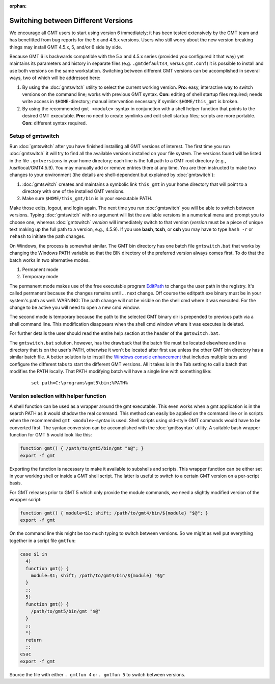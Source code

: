 :orphan:

Switching between Different Versions
====================================

We encourage all GMT users to start using version 6 immediately; it
has been tested extensively by the GMT team and has benefitted from
bug reports for the 5.x and 4.5.x versions. Users who still worry about
the new version breaking things may install GMT 4.5.x, 5, and/or 6 side
by side.

Because GMT 6 is backwards compatible with the 5.x and 4.5.x series
(provided you configured it that way) yet maintains its parameters and
history in separate files (e.g. ``.gmtdefaults4``, versus ``gmt.conf``)
it is possible to install and use both versions on the same workstation.
Switching between different GMT versions can be accomplished in several
ways, two of which will be addressed here:

#. By using the :doc:`gmtswitch` utility to select the current working version.
   **Pro:** easy, interactive way to switch versions on the command line; works with
   previous GMT syntax. **Con:** editing of shell startup files required; needs write
   access in ``$HOME``-directory; manual intervention necessary if symlink
   ``$HOME/this_gmt`` is broken.

#. By using the recommended ``gmt <module>``-syntax in conjunction with a shell
   helper function that points to the desired GMT executable. **Pro:** no need to
   create symlinks and edit shell startup files; scripts are more portable.
   **Con:** different syntax required.

Setup of gmtswitch
------------------

Run :doc:`gmtswitch` after you have finished installing all
GMT versions of interest. The first time you run :doc:`gmtswitch` it
will try to find all the available versions installed on your file
system. The versions found will be listed in the file ``.gmtversions`` in your home
directory; each line is the full path to a GMT root directory (e.g.,
/usr/local/GMT4.5.9). You may manually add or remove entries there at
any time. You are then instructed to make two changes to your
environment (the details are shell-dependent but explained by :doc:`gmtswitch`):

#. :doc:`gmtswitch` creates and maintains a symbolic link ``this_gmt`` in your home
   directory that will point to a directory with one of the installed
   GMT versions.

#. Make sure ``$HOME/this_gmt/bin`` is in your executable PATH.

Make those edits, logout, and login again. The next time you
run :doc:`gmtswitch` you will be able to switch between versions. Typing
:doc:`gmtswitch` with no argument will list the available versions in a
numerical menu and prompt you to choose one, whereas :doc:`gmtswitch`
*version* will immediately switch to that version (*version* must be a
piece of unique text making up the full path to a version, e.g., 4.5.9).
If you use **bash**, **tcsh**, or **csh** you may have to type ``hash -r`` or
``rehash`` to initiate the path changes.

On Windows, the process is somewhat similar. The GMT bin directory has one batch file
``gmtswitch.bat`` that works by changing the Windows PATH variable so that the BIN
directory of the preferred version always comes first. To do that the batch works in two
alternative modes.

#. Permanent mode

#. Temporary mode

The permanent mode makes use of the free executable program `EditPath
<http://www.softpedia.com/get/Tweak/Registry-Tweak/EditPath.shtml>`_
to change the user path in the registry. It's called permanent because the changes
remains until ... next change.
Off course the editpath.exe binary must be in your system's path as well.
WARNING: The path change will not be visible on the shell cmd where it was executed.
For the change to be active you will need to open a new cmd window.

The second mode is temporary because the path to the selected GMT binary dir is
prepended to previous path via a shell command line. This modification disappears
when the shell cmd window where it was executes is deleted.

For further details the user should read the entire help section at the header of the
``gmtswitch.bat``.

The ``gmtswitch.bat`` solution, however, has the drawback that the batch file must be located
elsewhere and in a directory that is on the user's PATH, otherwise it won't be located after
first use unless the other GMT bin directory has a similar batch file. A better solution is to install the
`Windows console enhancement <http://sourceforge.net/projects/console>`_
that includes multiple tabs and configure the different tabs to start the different GMT versions.
All it takes is in the Tab setting to call a batch that modifies the PATH locally. That PATH
modifying batch will have a single line with something like:

   ::

    set path=C:\programs\gmt5\bin;%PATH%


Version selection with helper function
--------------------------------------

A shell function can be used as a wrapper around the gmt executable. This even
works when a gmt application is in the search PATH as it would shadow the real
command. This method can easily be applied on the command line or in scripts
when the recommended ``gmt <module>``-syntax is used. Shell scripts using
old-style GMT commands would have to be converted first. The syntax conversion
can be accomplished with the :doc:`gmt5syntax` utility. A suitable bash wrapper
function for GMT 5 would look like this:

.. code-block:: bash

   function gmt() { /path/to/gmt5/bin/gmt "$@"; }
   export -f gmt

Exporting the function is necessary to make it available to subshells and
scripts. This wrapper function can be either set in your working shell or
inside a GMT shell script. The latter is useful to switch to a certain GMT
version on a per-script basis.

For GMT releases prior to GMT 5 which only provide the module commands,
we need a slightly modified version of the wrapper script:

.. code-block:: bash

   function gmt() { module=$1; shift; /path/to/gmt4/bin/${module} "$@"; }
   export -f gmt

On the command line this might be too much typing to switch between
versions. So we might as well put everything together in a script file
``gmtfun``:

.. code-block:: bash

   case $1 in
     4)
     function gmt() {
       module=$1; shift; /path/to/gmt4/bin/${module} "$@"
     }
     ;;
     5)
     function gmt() {
       /path/to/gmt5/bin/gmt "$@"
     }
     ;;
     *)
     return
     ;;
   esac
   export -f gmt

Source the file with either ``. gmtfun 4`` or ``. gmtfun 5`` to switch
between versions.

